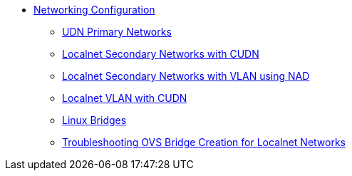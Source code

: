 * xref:index.adoc[Networking Configuration]
** xref:udn-primary-networks.adoc[UDN Primary Networks]
** xref:localnet-secondary.adoc[Localnet Secondary Networks with CUDN]
** xref:localnet-vlan.adoc[Localnet Secondary Networks with VLAN using NAD]
** xref:cudn-localnet-vlan.adoc[Localnet VLAN with CUDN]
** xref:linux-bridges.adoc[Linux Bridges]
** xref:ovs-bridge-verification.adoc[Troubleshooting OVS Bridge Creation for Localnet Networks]
